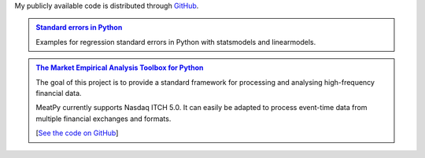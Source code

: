 .. title: Code
.. slug: code
.. date: 2019-07-01 19:56:59 UTC-05:00
.. tags:
.. category:
.. link:
.. description:
.. type: text


My publicly available code is distributed through `GitHub <https://github.com/vgreg>`__.

.. container:: row

    .. admonition:: `Standard errors in Python </standard-errors-in-python/>`__ 

        Examples for regression standard errors in Python with statsmodels and linearmodels.

    .. admonition:: `The Market Empirical Analysis Toolbox for Python <https://meatpy.readthedocs.io/en/latest/>`__

        The goal of this project is to provide a standard framework for processing and analysing high-frequency financial data.

        MeatPy currently supports Nasdaq ITCH 5.0. It can easily be adapted to process event-time data from multiple financial exchanges and formats.

        [`See the code on GitHub <https://github.com/vgreg/MeatPy>`__]





